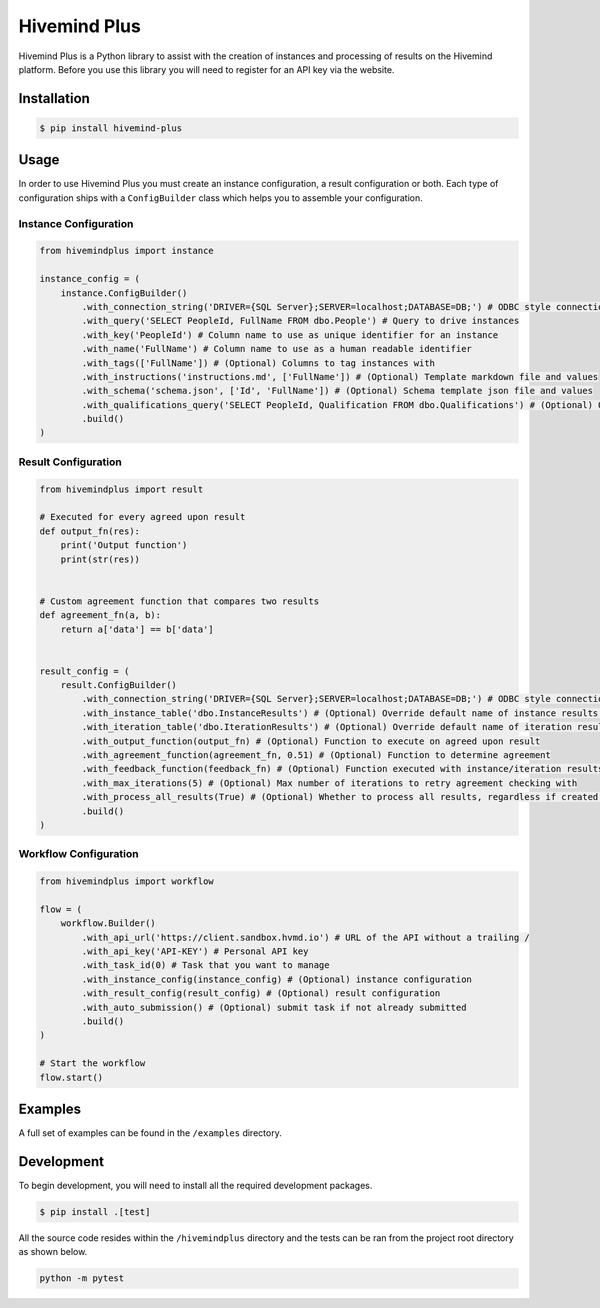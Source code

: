 Hivemind Plus
=============

Hivemind Plus is a Python library to assist with the creation of
instances and processing of results on the Hivemind platform. Before you
use this library you will need to register for an API key via the
website.

Installation
------------

.. code:: sh

    $ pip install hivemind-plus

Usage
-----

In order to use Hivemind Plus you must create an instance configuration,
a result configuration or both. Each type of configuration ships with a
``ConfigBuilder`` class which helps you to assemble your configuration.

Instance Configuration
~~~~~~~~~~~~~~~~~~~~~~


.. code:: python

    from hivemindplus import instance

    instance_config = (
        instance.ConfigBuilder()
            .with_connection_string('DRIVER={SQL Server};SERVER=localhost;DATABASE=DB;') # ODBC style connection string 
            .with_query('SELECT PeopleId, FullName FROM dbo.People') # Query to drive instances
            .with_key('PeopleId') # Column name to use as unique identifier for an instance 
            .with_name('FullName') # Column name to use as a human readable identifier
            .with_tags(['FullName']) # (Optional) Columns to tag instances with
            .with_instructions('instructions.md', ['FullName']) # (Optional) Template markdown file and values
            .with_schema('schema.json', ['Id', 'FullName']) # (Optional) Schema template json file and values
            .with_qualifications_query('SELECT PeopleId, Qualification FROM dbo.Qualifications') # (Optional) Query for qualifications
            .build()
    )

Result Configuration
~~~~~~~~~~~~~~~~~~~~


.. code:: python

    from hivemindplus import result

    # Executed for every agreed upon result
    def output_fn(res):
        print('Output function')
        print(str(res))


    # Custom agreement function that compares two results
    def agreement_fn(a, b):
        return a['data'] == b['data']


    result_config = (
        result.ConfigBuilder()
            .with_connection_string('DRIVER={SQL Server};SERVER=localhost;DATABASE=DB;') # ODBC style connection string
            .with_instance_table('dbo.InstanceResults') # (Optional) Override default name of instance results table
            .with_iteration_table('dbo.IterationResults') # (Optional) Override default name of iteration results table
            .with_output_function(output_fn) # (Optional) Function to execute on agreed upon result
            .with_agreement_function(agreement_fn, 0.51) # (Optional) Function to determine agreement
            .with_feedback_function(feedback_fn) # (Optional) Function executed with instance/iteration results for integration of feedback
            .with_max_iterations(5) # (Optional) Max number of iterations to retry agreement checking with
            .with_process_all_results(True) # (Optional) Whether to process all results, regardless if created by HM+
            .build()
    )

Workflow Configuration
~~~~~~~~~~~~~~~~~~~~~~


.. code:: python

    from hivemindplus import workflow

    flow = (
        workflow.Builder()
            .with_api_url('https://client.sandbox.hvmd.io') # URL of the API without a trailing /
            .with_api_key('API-KEY') # Personal API key
            .with_task_id(0) # Task that you want to manage
            .with_instance_config(instance_config) # (Optional) instance configuration
            .with_result_config(result_config) # (Optional) result configuration
            .with_auto_submission() # (Optional) submit task if not already submitted
            .build()
    )

    # Start the workflow
    flow.start()

Examples
--------

A full set of examples can be found in the ``/examples`` directory.

Development
-----------

To begin development, you will need to install all the required
development packages.

.. code:: sh

    $ pip install .[test]

All the source code resides within the ``/hivemindplus`` directory and
the tests can be ran from the project root directory as shown below.

.. code:: sh

    python -m pytest

